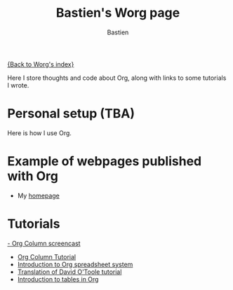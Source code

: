 #+OPTIONS:    H:3 num:nil toc:t \n:nil @:t ::t |:t ^:t -:t f:t *:t TeX:t LaTeX:t skip:nil d:(HIDE) tags:not-in-toc
#+STARTUP:    align fold nodlcheck hidestars oddeven lognotestate
#+SEQ_TODO:   TODO(t) INPROGRESS(i) WAITING(w@) | DONE(d) CANCELED(c@)
#+TAGS:       Write(w) Update(u) Fix(f) Check(c)
#+TITLE:      Bastien's Worg page
#+AUTHOR:     Bastien
#+EMAIL:      bzg AT altern DOT org
#+LANGUAGE:   en
#+PRIORITIES: A C B
#+CATEGORY:   worg

[[file:../index.org][{Back to Worg's index}]]

Here I store thoughts and code about Org, along with links to some
tutorials I wrote.

* Personal setup (TBA)

Here is how I use Org.

* Example of webpages published with Org

- My [[http://lumiere.ens.fr/~guerry/][homepage]]

* Tutorials

[[file:~/install/git/Worg/org-tutorials/org-column-screencast.org][- Org Column screencast]]
- [[file:~/install/git/Worg/org-tutorials/org-column-view-tutorial.org][Org Column Tutorial]]
- [[file:~/install/git/Worg/org-tutorials/org-spreadsheet-intro.org][Introduction to Org spreadsheet system]]
- [[file:~/install/git/Worg/org-tutorials/orgtutorial_dto-fr.org][Translation of David O'Toole tutorial]]
- [[file:~/install/git/Worg/org-tutorials/tables.org][Introduction to tables in Org]]




